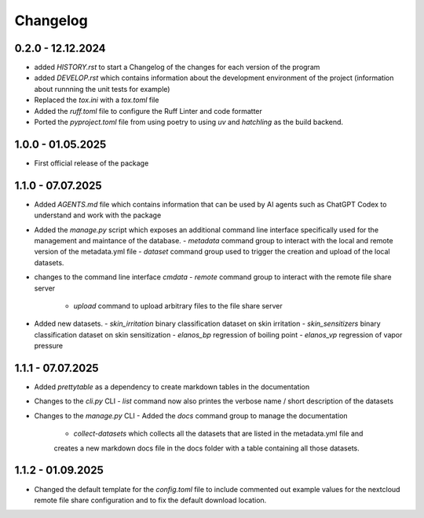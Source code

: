 =========
Changelog
=========

0.2.0 - 12.12.2024
==================

- added `HISTORY.rst` to start a Changelog of the changes for each version of the program
- added `DEVELOP.rst` which contains information about the development environment of the 
  project (information about runnning the unit tests for example)
- Replaced the `tox.ini` with a `tox.toml` file
- Added the `ruff.toml` file to configure the Ruff Linter and code formatter
- Ported the `pyproject.toml` file from using poetry to using `uv` and `hatchling` as 
  the build backend.

1.0.0 - 01.05.2025
==================

- First official release of the package

1.1.0 - 07.07.2025
==================

- Added `AGENTS.md` file which contains information that can be used by AI agents such as 
  ChatGPT Codex to understand and work with the package
- Added the `manage.py` script which exposes an additional command line interface specifically 
  used for the management and maintance of the database.
  - `metadata` command group to interact with the local and remote version of the metadata.yml file 
  - `dataset` command group used to trigger the creation and upload of the local datasets.
- changes to the command line interface `cmdata`
  - `remote` command group to interact with the remote file share server
    - `upload` command to upload arbitrary files to the file share server
- Added new datasets.
  - `skin_irritation` binary classification dataset on skin irritation
  - `skin_sensitizers` binary classification dataset on skin sensitization
  - `elanos_bp` regression of boiling point
  - `elanos_vp` regression of vapor pressure 

1.1.1 - 07.07.2025
==================

- Added `prettytable` as a dependency to create markdown tables in the documentation
- Changes to the `cli.py` CLI
  - `list` command now also printes the verbose name / short description of the datasets
- Changes to the `manage.py` CLI
  - Added the `docs` command group to manage the documentation
    - `collect-datasets` which collects all the datasets that are listed in the metadata.yml file and 
    creates a new markdown docs file in the docs folder with a table containing all those datasets.

1.1.2 - 01.09.2025
==================

- Changed the default template for the `config.toml` file to include commented out example values for the 
  nextcloud remote file share configuration and to fix the default download location.